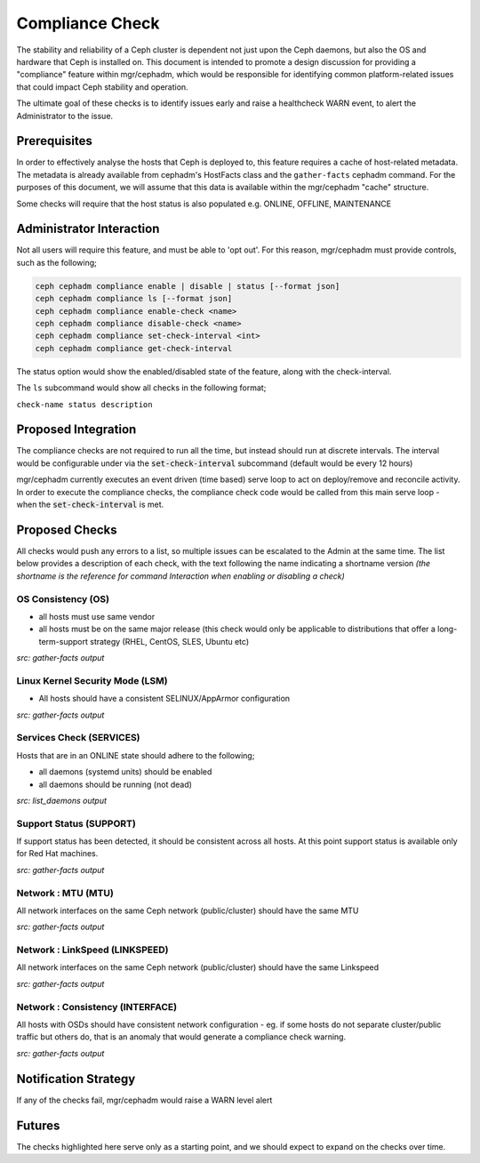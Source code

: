 ================
Compliance Check
================

The stability and reliability of a Ceph cluster is dependent not just upon the Ceph daemons, but
also the OS and hardware that Ceph is installed on. This document is intended to promote a design 
discussion for providing a "compliance" feature within mgr/cephadm, which would be responsible for
identifying common platform-related issues that could impact Ceph stability and operation.

The ultimate goal of these checks is to identify issues early and raise a healthcheck WARN
event, to alert the Administrator to the issue.

Prerequisites
=============
In order to effectively analyse the hosts that Ceph is deployed to, this feature requires a cache
of host-related metadata. The metadata is already available from cephadm's HostFacts class and the
``gather-facts`` cephadm command. For the purposes of this document, we will assume that this
data is available within the mgr/cephadm "cache" structure.

Some checks will require that the host status is also populated e.g. ONLINE, OFFLINE, MAINTENANCE

Administrator Interaction
=========================
Not all users will require this feature, and must be able to 'opt out'. For this reason,
mgr/cephadm must provide controls, such as the following;

.. code-block::

   ceph cephadm compliance enable | disable | status [--format json]
   ceph cephadm compliance ls [--format json]
   ceph cephadm compliance enable-check <name>
   ceph cephadm compliance disable-check <name>
   ceph cephadm compliance set-check-interval <int>
   ceph cephadm compliance get-check-interval

The status option would show the enabled/disabled state of the feature, along with the
check-interval.

The ``ls`` subcommand would show all checks in the following format;

``check-name status description``

Proposed Integration
====================
The compliance checks are not required to run all the time, but instead should run at discrete
intervals. The interval would be configurable under via the :code:`set-check-interval`
subcommand (default would be every 12 hours)


mgr/cephadm currently executes an event driven (time based) serve loop to act on deploy/remove and
reconcile activity. In order to execute the compliance checks, the compliance check code would be 
called from this main serve loop - when the :code:`set-check-interval` is met.


Proposed Checks
===============
All checks would push any errors to a list, so multiple issues can be escalated to the Admin at
the same time. The list below provides a description of each check, with the text following the 
name indicating a shortname version *(the shortname is the reference for command Interaction
when enabling or disabling a check)*


OS Consistency (OS)
___________________
* all hosts must use same vendor
* all hosts must be on the same major release (this check would only be applicable to distributions that
  offer a long-term-support strategy (RHEL, CentOS, SLES, Ubuntu etc)


*src: gather-facts output*

Linux Kernel Security Mode (LSM)
________________________________
* All hosts should have a consistent SELINUX/AppArmor configuration

*src: gather-facts output*

Services Check (SERVICES)
_________________________
Hosts that are in an ONLINE state should adhere to the following;

* all daemons (systemd units) should be enabled
* all daemons should be running (not dead)

*src: list_daemons output*

Support Status (SUPPORT)
________________________
If support status has been detected, it should be consistent across all hosts. At this point
support status is available only for Red Hat machines.

*src: gather-facts output*

Network : MTU (MTU)
________________________________
All network interfaces on the same Ceph network (public/cluster) should have the same MTU

*src: gather-facts output*

Network : LinkSpeed (LINKSPEED)
____________________________________________
All network interfaces on the same Ceph network (public/cluster) should have the same Linkspeed

*src: gather-facts output*

Network : Consistency (INTERFACE)
______________________________________________
All hosts with OSDs should have consistent network configuration - eg. if some hosts do
not separate cluster/public traffic but others do, that is an anomaly that would generate a
compliance check warning.

*src: gather-facts output*

Notification Strategy
=====================
If any of the checks fail, mgr/cephadm would raise a WARN level alert

Futures
=======
The checks highlighted here serve only as a starting point, and we should expect to expand
on the checks over time.
